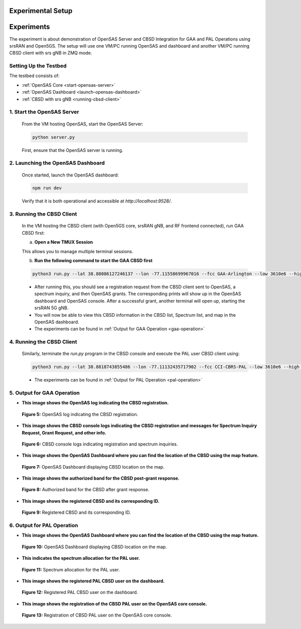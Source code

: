 Experimental Setup
==================

Experiments
===========

The experiment is about demonstration of OpenSAS Server and CBSD Integration for GAA and PAL Operations using srsRAN and Open5GS. The setup will use one VM/PC running OpenSAS and dashboard and another VM/PC running CBSD client with srs gNB in ZMQ mode.

Setting Up the Testbed
----------------------

The testbed consists of:

- :ref:`OpenSAS Core <start-opensas-server>`
- :ref:`OpenSAS Dashboard <launch-opensas-dashboard>`
- :ref:`CBSD with srs gNB <running-cbsd-client>`

.. _start-opensas-server:

1. Start the OpenSAS Server
---------------------------

   From the VM hosting OpenSAS, start the OpenSAS Server:

   .. code-block:: bash

      python server.py

   First, ensure that the OpenSAS server is running.

.. _launch-opensas-dashboard:

2. Launching the OpenSAS Dashboard
----------------------------------

   Once started, launch the OpenSAS dashboard:

   .. code-block:: bash

      npm run dev

   Verify that it is both operational and accessible at `http://localhost:9528/`.


.. _running-cbsd-client:

3. Running the CBSD Client
--------------------------

   In the VM hosting the CBSD client (with Open5GS core, srsRAN gNB, and RF frontend connected), run GAA CBSD first:

   a. **Open a New TMUX Session**


   This allows you to manage multiple terminal sessions.

   b. **Run the following command to start the GAA CBSD first**

   .. code-block:: bash

      python3 run.py --lat 38.88086127246137 --lon -77.11558699967016 --fcc GAA-Arlington --low 3610e6 --high 3620e6 -eirp 20 -react 0

   - After running this, you should see a registration request from the CBSD client sent to OpenSAS, a spectrum inquiry, and then OpenSAS grants. The corresponding prints will show up in the OpenSAS dashboard and OpenSAS console. After a successful grant, another terminal will open up, starting the srsRAN 5G gNB.
   - You will now be able to view this CBSD information in the CBSD list, Spectrum list, and map in the OpenSAS dashboard.

   - The experiments can be found in :ref:`Output for GAA Operation <gaa-operation>`

4. Running the CBSD Client
--------------------------

   Similarly, terminate the `run.py` program in the CBSD console and execute the PAL user CBSD client using:

   .. code-block:: bash

      python3 run.py --lat 38.8818743855486 --lon -77.11132435717902 --fcc CCI-CBRS-PAL --low 3610e6 --high 3620e6 -eirp 20 -react 0

   - The experiments can be found in :ref:`Output for PAL Operation <pal-operation>`

.. _gaa-operation:

5. Output for GAA Operation
---------------------------

- **This image shows the OpenSAS log indicating the CBSD registration.**

  .. figure:: _static/image15.png
     :align: center
     :alt: OpenSAS Log
     :width: 150%
     :scale: 50%

     **Figure 5:** OpenSAS log indicating the CBSD registration.
.. raw:: html

   <br>

- **This image shows the CBSD console logs indicating the CBSD registration and messages for Spectrum Inquiry Request, Grant Request, and other info.**

  .. figure:: _static/image16.png
     :align: center
     :alt: CBSD Console Logs
     :width: 150%
     :scale: 50%

     **Figure 6:** CBSD console logs indicating registration and spectrum inquiries.
.. raw:: html

   <br>

- **This image shows the OpenSAS Dashboard where you can find the location of the CBSD using the map feature.**

  .. figure:: _static/image17.png
     :align: center
     :alt: OpenSAS Dashboard Map
     :width: 150%
     :scale: 50%

     **Figure 7:** OpenSAS Dashboard displaying CBSD location on the map.
.. raw:: html

   <br>

- **This image shows the authorized band for the CBSD post-grant response.**

  .. figure:: _static/image18.png
     :align: center
     :alt: Authorized Band
     :width: 150%
     :scale: 50%

     **Figure 8:** Authorized band for the CBSD after grant response.

.. raw:: html

   <br>

- **This image shows the registered CBSD and its corresponding ID.**

  .. figure:: _static/image19.png
     :align: center
     :alt: Registered CBSD
     :width: 150%
     :scale: 50%

     **Figure 9:** Registered CBSD and its corresponding ID.

.. raw:: html

   <br>

.. _pal-operation:

6. Output for PAL Operation
---------------------------

- **This image shows the OpenSAS Dashboard where you can find the location of the CBSD using the map feature.**

  .. figure:: _static/image23.png
     :align: center
     :alt: OpenSAS Dashboard Map
     :width: 150%
     :scale: 50%

     **Figure 10:** OpenSAS Dashboard displaying CBSD location on the map.
.. raw:: html

   <br>

- **This indicates the spectrum allocation for the PAL user.**

  .. figure:: _static/image20.png
     :align: center
     :alt: Spectrum Allocation
     :width: 150%
     :scale: 50%

     **Figure 11:** Spectrum allocation for the PAL user.

.. raw:: html

   <br>

- **This image shows the registered PAL CBSD user on the dashboard.**

  .. figure:: _static/image21.png
     :align: center
     :alt: Registered PAL CBSD
     :width: 150%
     :scale: 50%

     **Figure 12:** Registered PAL CBSD user on the dashboard.

.. raw:: html

   <br>

- **This image shows the registration of the CBSD PAL user on the OpenSAS core console.**

  .. figure:: _static/image22.png
     :align: center
     :alt: OpenSAS Core Console
     :width: 150%
     :scale: 50%

     **Figure 13:** Registration of CBSD PAL user on the OpenSAS core console.
